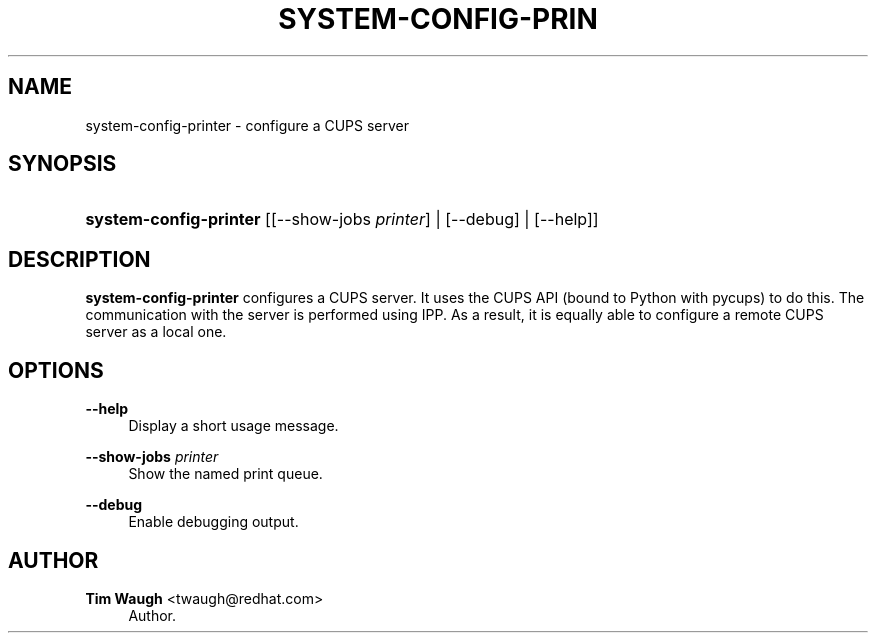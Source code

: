 '\" t
.\"     Title: system-config-printer
.\"    Author: 
.\" Generator: DocBook XSL Stylesheets v1.79.1 <http://docbook.sf.net/>
.\"      Date: 25 Apr 2013
.\"    Manual: Man pages
.\"    Source: system-config-printer
.\"  Language: English
.\"
.TH "SYSTEM\-CONFIG\-PRIN" "1" "25 Apr 2013" "system-config-printer" "Man pages"
.\" -----------------------------------------------------------------
.\" * Define some portability stuff
.\" -----------------------------------------------------------------
.\" ~~~~~~~~~~~~~~~~~~~~~~~~~~~~~~~~~~~~~~~~~~~~~~~~~~~~~~~~~~~~~~~~~
.\" http://bugs.debian.org/507673
.\" http://lists.gnu.org/archive/html/groff/2009-02/msg00013.html
.\" ~~~~~~~~~~~~~~~~~~~~~~~~~~~~~~~~~~~~~~~~~~~~~~~~~~~~~~~~~~~~~~~~~
.ie \n(.g .ds Aq \(aq
.el       .ds Aq '
.\" -----------------------------------------------------------------
.\" * set default formatting
.\" -----------------------------------------------------------------
.\" disable hyphenation
.nh
.\" disable justification (adjust text to left margin only)
.ad l
.\" -----------------------------------------------------------------
.\" * MAIN CONTENT STARTS HERE *
.\" -----------------------------------------------------------------
.SH "NAME"
system-config-printer \- configure a CUPS server
.SH "SYNOPSIS"
.HP \w'\fBsystem\-config\-printer\fR\ 'u
\fBsystem\-config\-printer\fR [[\-\-show\-jobs\ \fIprinter\fR] | [\-\-debug] | [\-\-help]]
.SH "DESCRIPTION"
.PP
\fBsystem\-config\-printer\fR
configures a CUPS server\&. It uses the CUPS API (bound to Python with pycups) to do this\&. The communication with the server is performed using IPP\&. As a result, it is equally able to configure a remote CUPS server as a local one\&.
.SH "OPTIONS"
.PP
\fB\-\-help\fR
.RS 4
Display a short usage message\&.
.RE
.PP
\fB\-\-show\-jobs \fR\fB\fIprinter\fR\fR
.RS 4
Show the named print queue\&.
.RE
.PP
\fB\-\-debug\fR
.RS 4
Enable debugging output\&.
.RE
.SH "AUTHOR"
.PP
\fBTim Waugh\fR <\&twaugh@redhat.com\&>
.RS 4
Author.
.RE
